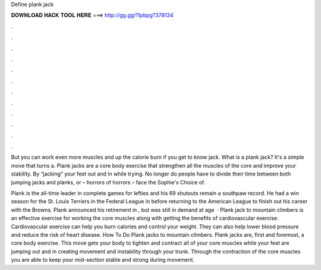 Define plank jack



𝐃𝐎𝐖𝐍𝐋𝐎𝐀𝐃 𝐇𝐀𝐂𝐊 𝐓𝐎𝐎𝐋 𝐇𝐄𝐑𝐄 ===> http://gg.gg/11pbpg?378134



.



.



.



.



.



.



.



.



.



.



.



.

But you can work even more muscles and up the calorie burn if you get to know jack. What is a plank jack? It's a simple move that turns a. Plank jacks are a core body exercise that strengthen all the muscles of the core and improve your stability. By “jacking” your feet out and in while trying. No longer do people have to divide their time between both jumping jacks and planks, or – horrors of horrors – face the Sophie's Choice of.

Plank is the all-time leader in complete games for lefties and his 69 shutouts remain a southpaw record. He had a win season for the St. Louis Terriers in the Federal League in before returning to the American League to finish out his career with the Browns. Plank announced his retirement in , but was still in demand at age   · Plank jack to mountain climbers is an effective exercise for working the core muscles along with getting the benefits of cardiovascular exercise. Cardiovascular exercise can help you burn calories and control your weight. They can also help lower blood pressure and reduce the risk of heart disease. How To Do Plank jacks to mountain climbers. Plank jacks are, first and foremost, a core body exercise. This move gets your body to tighten and contract all of your core muscles while your feet are jumping out and in creating movement and instability through your trunk. Through the contraction of the core muscles you are able to keep your mid-section stable and strong during movement.
